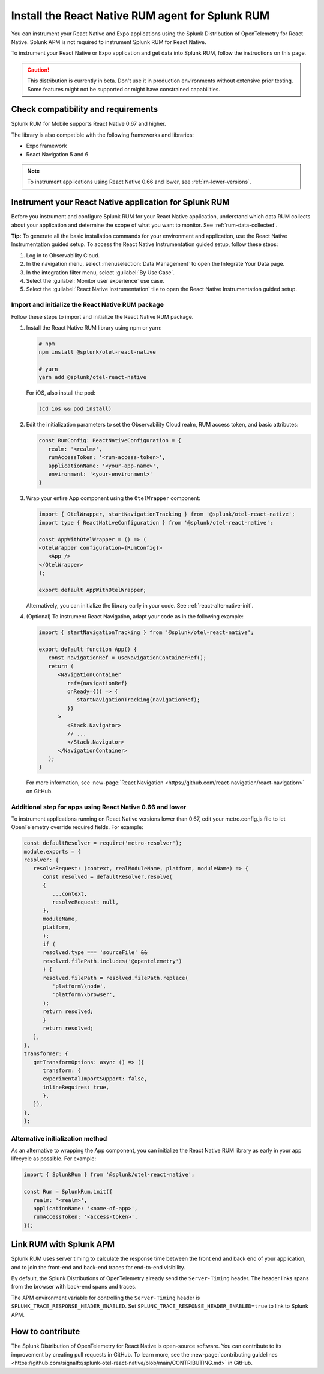 .. _react-rum-install:

**************************************************************
Install the React Native RUM agent for Splunk RUM
**************************************************************

.. meta::
   :description: Instrument your React Native applications for Splunk Observability Cloud real user monitoring / RUM using the React Native RUM agent from the Splunk Distribution of OpenTelemetry for React Native.

You can instrument your React Native and Expo applications using the Splunk Distribution of OpenTelemetry for React Native. Splunk APM is not required to instrument Splunk RUM for React Native.

To instrument your React Native or Expo application and get data into Splunk RUM, follow the instructions on this page.

.. caution:: This distribution is currently in beta. Don't use it in production environments without extensive prior testing. Some features might not be supported or might have constrained capabilities.

.. _react-rum-requirements:

Check compatibility and requirements 
===============================================

Splunk RUM for Mobile supports React Native 0.67 and higher. 

The library is also compatible with the following frameworks and libraries:

- Expo framework
- React Navigation 5 and 6

.. note::  To instrument applications using React Native 0.66 and lower, see :ref:`rn-lower-versions`.

.. _rum-react-install:

Instrument your React Native application for Splunk RUM
====================================================================

Before you instrument and configure Splunk RUM for your React Native application, understand which data RUM collects about your application and determine the scope of what you want to monitor. See :ref:`rum-data-collected`.

:strong:`Tip:` To generate all the basic installation commands for your environment and application, use the React Native Instrumentation guided setup. To access the React Native Instrumentation guided setup, follow these steps:

1. Log in to Observability Cloud.

2. In the navigation menu, select :menuselection:`Data Management` to open the Integrate Your Data page.

3. In the integration filter menu, select :guilabel:`By Use Case`.

4. Select the :guilabel:`Monitor user experience` use case.

5. Select the :guilabel:`React Native Instrumentation` tile to open the React Native Instrumentation guided setup.

.. _rum-react-initialize:

Import and initialize the React Native RUM package
---------------------------------------------------------

Follow these steps to import and initialize the React Native RUM package.

1. Install the React Native RUM library using npm or yarn:

   .. code:: bash

      # npm
      npm install @splunk/otel-react-native

      # yarn
      yarn add @splunk/otel-react-native

   For iOS, also install the pod:

   .. code:: bash

      (cd ios && pod install)

2. Edit the initialization parameters to set the Observability Cloud realm, RUM access token, and basic attributes:

   .. code:: javascript

      const RumConfig: ReactNativeConfiguration = {
         realm: '<realm>',
         rumAccessToken: '<rum-access-token>',
         applicationName: '<your-app-name>',
         environment: '<your-environment>'
      }

3. Wrap your entire App component using the ``OtelWrapper`` component:

   .. code::

      import { OtelWrapper, startNavigationTracking } from '@splunk/otel-react-native';
      import type { ReactNativeConfiguration } from '@splunk/otel-react-native';

      const AppWithOtelWrapper = () => (
      <OtelWrapper configuration={RumConfig}>
         <App />
      </OtelWrapper>
      );

      export default AppWithOtelWrapper;

   Alternatively, you can initialize the library early in your code. See :ref:`react-alternative-init`.

4. (Optional) To instrument React Navigation, adapt your code as in the following example:

   .. code::

      import { startNavigationTracking } from '@splunk/otel-react-native';

      export default function App() {
         const navigationRef = useNavigationContainerRef();
         return (
            <NavigationContainer
               ref={navigationRef}
               onReady={() => {
                  startNavigationTracking(navigationRef);
               }}
            >
               <Stack.Navigator>
               // ...
               </Stack.Navigator>
            </NavigationContainer>
         );
      }

   For more information, see :new-page:`React Navigation <https://github.com/react-navigation/react-navigation>` on GitHub.

.. _rn-lower-versions:

Additional step for apps using React Native 0.66 and lower
--------------------------------------------------------------------------------

To instrument applications running on React Native versions lower than 0.67, edit your metro.config.js file to let OpenTelemetry override required fields. For example:

.. code-block:: javascript

   const defaultResolver = require('metro-resolver');
   module.exports = {
   resolver: {
      resolveRequest: (context, realModuleName, platform, moduleName) => {
         const resolved = defaultResolver.resolve(
         {
            ...context,
            resolveRequest: null,
         },
         moduleName,
         platform,
         );
         if (
         resolved.type === 'sourceFile' &&
         resolved.filePath.includes('@opentelemetry')
         ) {
         resolved.filePath = resolved.filePath.replace(
            'platform\\node',
            'platform\\browser',
         );
         return resolved;
         }
         return resolved;
      },
   },
   transformer: {
      getTransformOptions: async () => ({
         transform: {
         experimentalImportSupport: false,
         inlineRequires: true,
         },
      }),
   },
   };

.. _react-alternative-init:

Alternative initialization method
----------------------------------------

As an alternative to wrapping the App component, you can initialize the React Native RUM library as early in your app lifecycle as possible. For example:

.. code:: javascript

   import { SplunkRum } from '@splunk/otel-react-native';

   const Rum = SplunkRum.init({
      realm: '<realm>',
      applicationName: '<name-of-app>',
      rumAccessToken: '<access-token>',
   });

.. _integrate-react-apm-traces:

Link RUM with Splunk APM
==================================

Splunk RUM uses server timing to calculate the response time between the front end and back end of your application, and to join the front-end and back-end traces for end-to-end visibility.

By default, the Splunk Distributions of OpenTelemetry already send the ``Server-Timing`` header. The header links spans from the browser with back-end spans and traces.

The APM environment variable for controlling the ``Server-Timing`` header  is ``SPLUNK_TRACE_RESPONSE_HEADER_ENABLED``. Set ``SPLUNK_TRACE_RESPONSE_HEADER_ENABLED=true`` to link to Splunk APM. 

How to contribute
=========================================================

The Splunk Distribution of OpenTelemetry for React Native is open-source software. You can contribute to its improvement by creating pull requests in GitHub. To learn more, see the :new-page:`contributing guidelines <https://github.com/signalfx/splunk-otel-react-native/blob/main/CONTRIBUTING.md>` in GitHub.